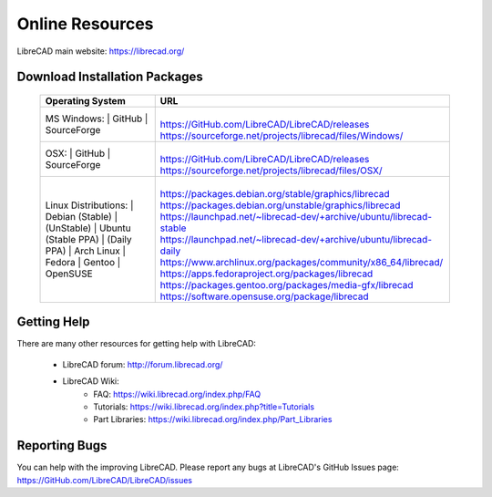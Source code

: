 .. _resources: 

Online Resources
================

LibreCAD main website: https://librecad.org/


.. _downloads:

Download Installation Packages
------------------------------

    +-----------------------------+--------------------------------------------------------------------------+
    | Operating System            | URL                                                                      |
    +=============================+==========================================================================+
    | | MS Windows\:              | |                                                                        |
    |   | GitHub                  | | https://GitHub.com/LibreCAD/LibreCAD/releases                          |
    |   | SourceForge             | | https://sourceforge.net/projects/librecad/files/Windows/               |
    +-----------------------------+--------------------------------------------------------------------------+
    | | OSX\:                     | |                                                                        |
    |   | GitHub                  | | https://GitHub.com/LibreCAD/LibreCAD/releases                          |
    |   | SourceForge             | | https://sourceforge.net/projects/librecad/files/OSX/                   |
    +-----------------------------+--------------------------------------------------------------------------+
    | | Linux Distributions\:     | |                                                                        |
    |   | Debian (Stable)         | | https://packages.debian.org/stable/graphics/librecad                   |
    |   |        (UnStable)       | | https://packages.debian.org/unstable/graphics/librecad                 |
    |   | Ubuntu (Stable PPA)     | | https://launchpad.net/~librecad-dev/+archive/ubuntu/librecad-stable    |
    |   |        (Daily PPA)      | | https://launchpad.net/~librecad-dev/+archive/ubuntu/librecad-daily     |
    |   | Arch Linux              | | https://www.archlinux.org/packages/community/x86_64/librecad/          |
    |   | Fedora                  | | https://apps.fedoraproject.org/packages/librecad                       |
    |   | Gentoo                  | | https://packages.gentoo.org/packages/media-gfx/librecad                |
    |   | OpenSUSE                | | https://software.opensuse.org/package/librecad                         |
    +-----------------------------+--------------------------------------------------------------------------+


.. _help:

Getting Help
------------

There are many other resources for getting help with LibreCAD:

    - LibreCAD forum: http://forum.librecad.org/
    - LibreCAD Wiki:
        - FAQ: https://wiki.librecad.org/index.php/FAQ
        - Tutorials: https://wiki.librecad.org/index.php?title=Tutorials
        - Part Libraries: https://wiki.librecad.org/index.php/Part_Libraries


Reporting Bugs
--------------

You can help with the improving LibreCAD.  Please report any bugs at LibreCAD's GitHub Issues page: https://GitHub.com/LibreCAD/LibreCAD/issues

